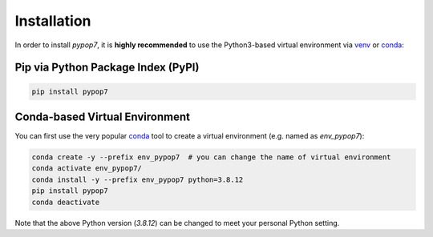 Installation
============

In order to install *pypop7*, it is **highly recommended** to use the Python3-based virtual environment via
`venv <https://docs.python.org/3/library/venv.html>`_ or
`conda <https://docs.conda.io/projects/conda/en/latest/index.html>`_:

Pip via Python Package Index (PyPI)
-----------------------------------

.. code-block:: bash

    pip install pypop7

Conda-based Virtual Environment
-------------------------------

You can first use the very popular `conda <https://docs.conda.io/projects/conda/en/latest/index.html>`_ tool to create
a virtual environment (e.g. named as `env_pypop7`):

.. code-block:: bash

    conda create -y --prefix env_pypop7  # you can change the name of virtual environment
    conda activate env_pypop7/
    conda install -y --prefix env_pypop7 python=3.8.12
    pip install pypop7
    conda deactivate

Note that the above Python version (`3.8.12`) can be changed to meet your personal Python setting.
